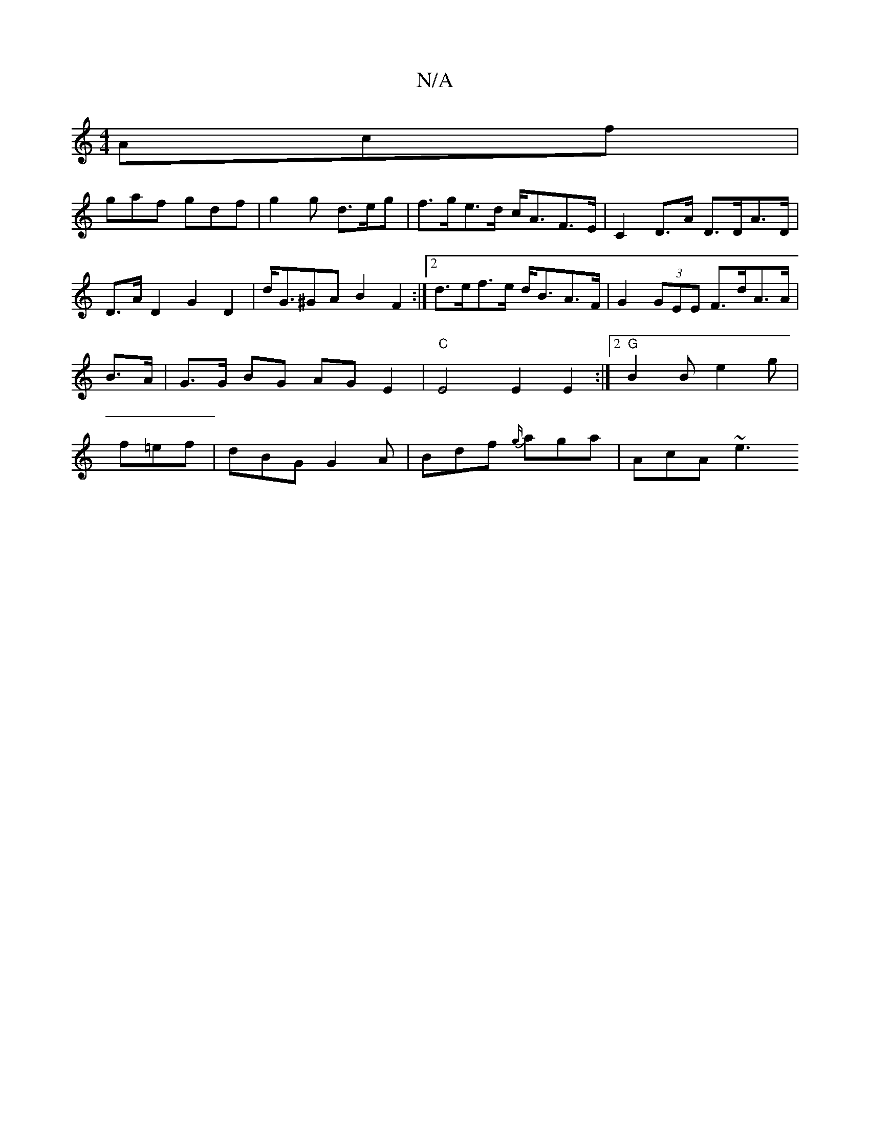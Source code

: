 X:1
T:N/A
M:4/4
R:N/A
K:Cmajor
Acf |
gaf gdf | g2g d>eg|f>ge>d c<AF>E | C2 D>A D>DA>D | D>A D2 G2D2 | d<G^GA B2 F2 :|2 d>ef>e d<BA>F | G2 (3GEE F>dA>A | B>A|G>G BG AGE2|"C"E4 E2E2:|2 "G"B2B e2g|f=ef|dBG G2A | Bdf {g/}aga | AcA ~e3 
